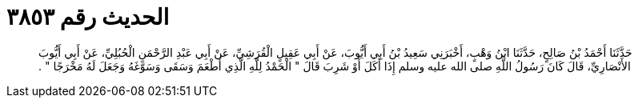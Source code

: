 
= الحديث رقم ٣٨٥٣

[quote.hadith]
حَدَّثَنَا أَحْمَدُ بْنُ صَالِحٍ، حَدَّثَنَا ابْنُ وَهْبٍ، أَخْبَرَنِي سَعِيدُ بْنُ أَبِي أَيُّوبَ، عَنْ أَبِي عَقِيلٍ الْقُرَشِيِّ، عَنْ أَبِي عَبْدِ الرَّحْمَنِ الْحُبُلِيِّ، عَنْ أَبِي أَيُّوبَ الأَنْصَارِيِّ، قَالَ كَانَ رَسُولُ اللَّهِ صلى الله عليه وسلم إِذَا أَكَلَ أَوْ شَرِبَ قَالَ ‏"‏ الْحَمْدُ لِلَّهِ الَّذِي أَطْعَمَ وَسَقَى وَسَوَّغَهُ وَجَعَلَ لَهُ مَخْرَجًا ‏"‏ ‏.‏